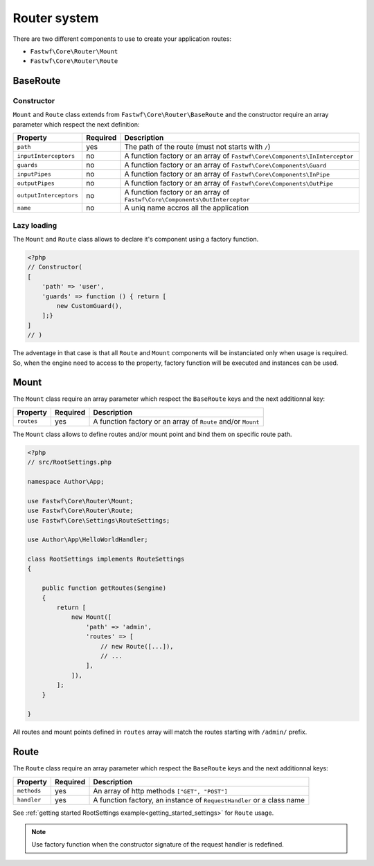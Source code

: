 #############
Router system
#############

There are two different components to use to create your application routes:

- ``Fastwf\Core\Router\Mount``
- ``Fastwf\Core\Router\Route``

BaseRoute
=========

Constructor
-----------

``Mount`` and ``Route`` class extends from ``Fastwf\Core\Router\BaseRoute`` and the constructor require an array parameter which respect
the next definition:

+------------------------+------------+-----------------------------------------------------------------------------+
| Property               | Required   | Description                                                                 |
+========================+============+=============================================================================+
| ``path``               | yes        | The path of the route (must not starts with ``/``)                          |
+------------------------+------------+-----------------------------------------------------------------------------+
| ``inputInterceptors``  | no         | A function factory or an array of ``Fastwf\Core\Components\InInterceptor``  |
+------------------------+------------+-----------------------------------------------------------------------------+
| ``guards``             | no         | A function factory or an array of ``Fastwf\Core\Components\Guard``          |
+------------------------+------------+-----------------------------------------------------------------------------+
| ``inputPipes``         | no         | A function factory or an array of ``Fastwf\Core\Components\InPipe``         |
+------------------------+------------+-----------------------------------------------------------------------------+
| ``outputPipes``        | no         | A function factory or an array of ``Fastwf\Core\Components\OutPipe``        |
+------------------------+------------+-----------------------------------------------------------------------------+
| ``outputInterceptors`` | no         | A function factory or an array of ``Fastwf\Core\Components\OutInterceptor`` |
+------------------------+------------+-----------------------------------------------------------------------------+
| ``name``               | no         | A uniq name accros all the application                                      |
+------------------------+------------+-----------------------------------------------------------------------------+

Lazy loading
------------

The ``Mount`` and ``Route`` class allows to declare it's component using a factory function.

.. code-block:: php

    <?php
    // Constructor(
    [
        'path' => 'user',
        'guards' => function () { return [
            new CustomGuard(),
        ];}
    ]
    // )

| The adventage in that case is that all ``Route`` and ``Mount`` components will be instanciated only when usage is required.
| So, when the engine need to access to the property, factory function will be executed and instances can be used.

Mount
=====

The ``Mount`` class require an array parameter which respect the ``BaseRoute`` keys and the next additionnal key:

+------------+------------+--------------------------------------------------------------+
| Property   | Required   | Description                                                  |
+============+============+==============================================================+
| ``routes`` | yes        | A function factory or an array of ``Route`` and/or ``Mount`` |
+------------+------------+--------------------------------------------------------------+

The ``Mount`` class allows to define routes and/or mount point and bind them on specific route path.

.. code-block:: php

    <?php
    // src/RootSettings.php

    namespace Author\App;

    use Fastwf\Core\Router\Mount;
    use Fastwf\Core\Router\Route;
    use Fastwf\Core\Settings\RouteSettings;

    use Author\App\HelloWorldHandler;

    class RootSettings implements RouteSettings
    {

        public function getRoutes($engine)
        {
            return [
                new Mount([
                    'path' => 'admin',
                    'routes' => [
                        // new Route([...]),
                        // ...
                    ],
                ]),
            ];
        }

    }

All routes and mount points defined in ``routes`` array will match the routes starting with ``/admin/`` prefix.

Route
=====

The ``Route`` class require an array parameter which respect the ``BaseRoute`` keys and the next additionnal keys:

+-------------+------------+-----------------------------------------------------------------------+
| Property    | Required   | Description                                                           |
+=============+============+=======================================================================+
| ``methods`` | yes        | An array of http methods ``["GET", "POST"]``                          |
+-------------+------------+-----------------------------------------------------------------------+
| ``handler`` | yes        | A function factory, an instance of ``RequestHandler`` or a class name |
+-------------+------------+-----------------------------------------------------------------------+

See :ref:`getting started RootSettings example<getting_started_settings>` for ``Route`` usage.

.. note::

    Use factory function when the constructor signature of the request handler is redefined. 
